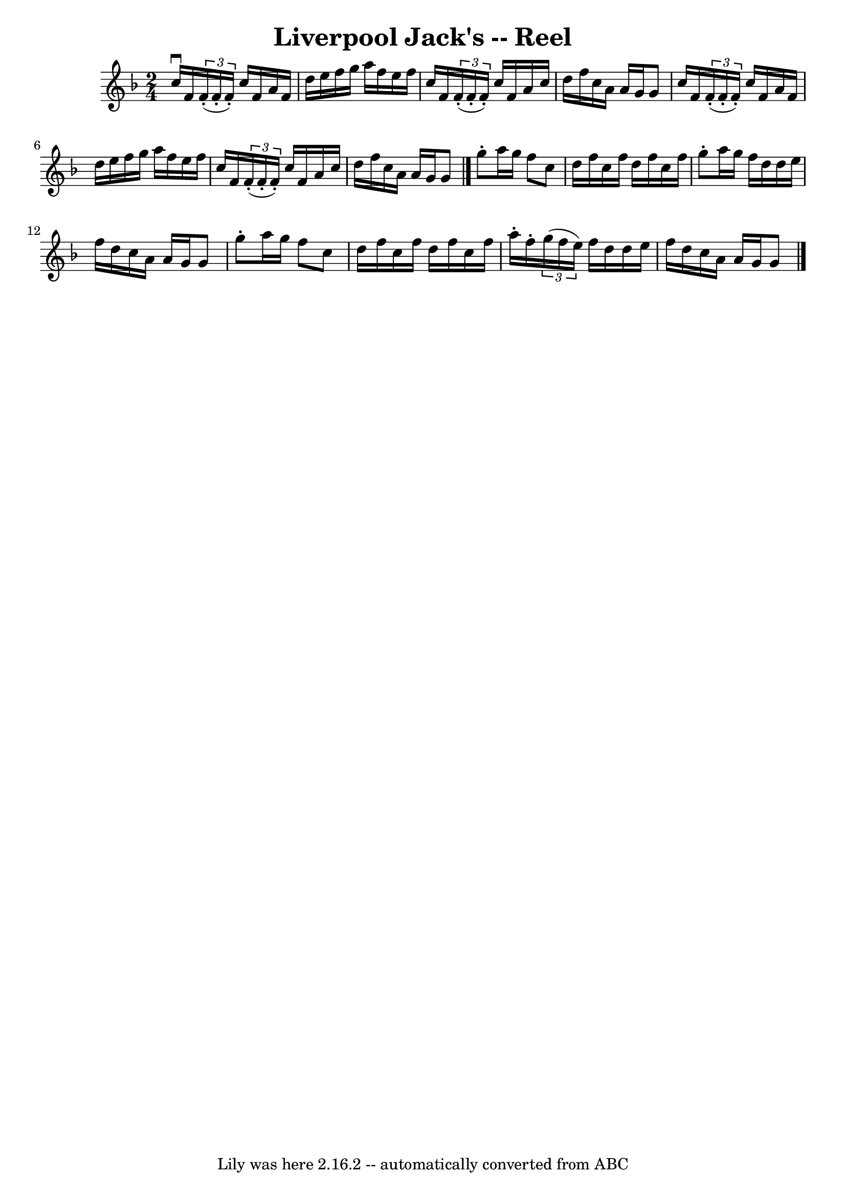 \version "2.7.40"
\header {
	book = "Ryan's Mammoth Collection"
	crossRefNumber = "1"
	footnotes = "\\\\160"
	tagline = "Lily was here 2.16.2 -- automatically converted from ABC"
	title = "Liverpool Jack's -- Reel"
}
voicedefault =  {
\set Score.defaultBarType = "empty"

\time 2/4 \key f \major   c''16 ^\downbow   f'16    \times 2/3 {   f'16 (-.   
f'16 -.   f'16 -. -) }   c''16    f'16    a'16    f'16    \bar "|"   d''16    
e''16    f''16    g''16    a''16    f''16    e''16    f''16    \bar "|"   c''16 
   f'16    \times 2/3 {   f'16 (-.   f'16 -.   f'16 -. -) }   c''16    f'16    
a'16    c''16    \bar "|"   d''16    f''16    c''16    a'16    a'16    g'16    
g'8    \bar "|"     c''16    f'16    \times 2/3 {   f'16 (-.   f'16 -.   f'16 
-. -) }   c''16    f'16    a'16    f'16    \bar "|"   d''16    e''16    f''16   
 g''16    a''16    f''16    e''16    f''16    \bar "|"   c''16    f'16    
\times 2/3 {   f'16 (-.   f'16 -.   f'16 -. -) }   c''16    f'16    a'16    
c''16    \bar "|"   d''16    f''16    c''16    a'16    a'16    g'16    g'8    
\bar "|."     g''8 -.   a''16    g''16    f''8    c''8    \bar "|"   d''16    
f''16    c''16    f''16    d''16    f''16    c''16    f''16    \bar "|"   g''8 
-.   a''16    g''16    f''16    d''16    d''16    e''16    \bar "|"   f''16    
d''16    c''16    a'16    a'16    g'16    g'8    \bar "|"     g''8 -.   a''16   
 g''16    f''8    c''8    \bar "|"   d''16    f''16    c''16    f''16    d''16  
  f''16    c''16    f''16    \bar "|"   a''16 -.   f''16 -.   \times 2/3 {   
g''16 (   f''16    e''16  -) }   f''16    d''16    d''16    e''16    \bar "|"   
f''16    d''16    c''16    a'16    a'16    g'16    g'8    \bar "|."   
}

\score{
    <<

	\context Staff="default"
	{
	    \voicedefault 
	}

    >>
	\layout {
	}
	\midi {}
}
